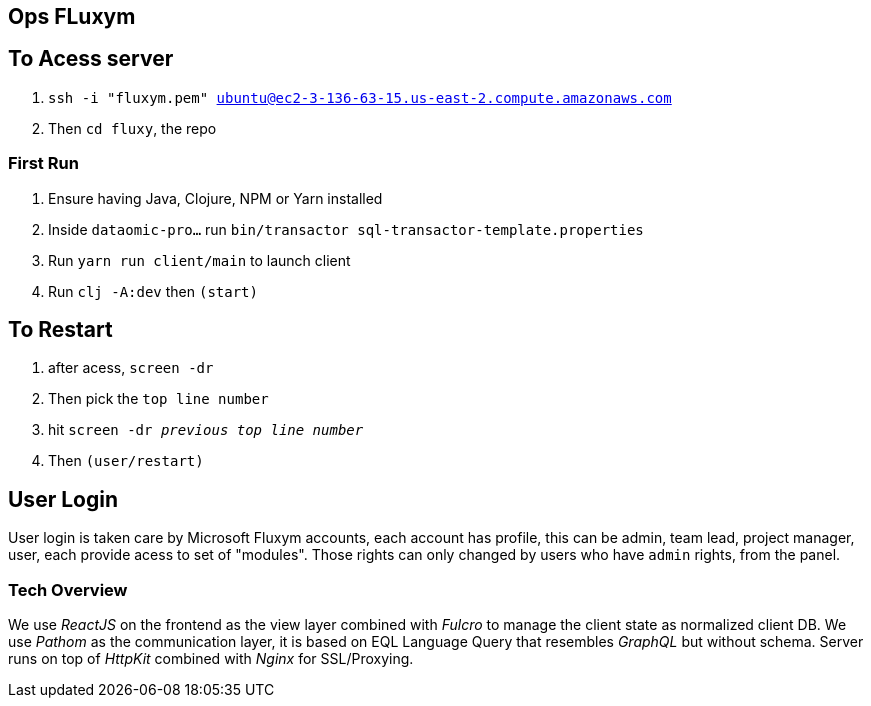 == Ops FLuxym

== To Acess server

1. `ssh -i "fluxym.pem" ubuntu@ec2-3-136-63-15.us-east-2.compute.amazonaws.com`
2. Then `cd fluxy`, the repo

=== First Run  

1. Ensure having Java, Clojure, NPM or Yarn installed 
2. Inside `dataomic-pro...` run `bin/transactor sql-transactor-template.properties`
3. Run `yarn run client/main` to launch client
4. Run `clj -A:dev` then `(start)`

== To Restart
1. after acess, `screen -dr`
2. Then pick the `top line number`
3. hit `screen -dr _previous top line number_`
4. Then `(user/restart)`

== User Login

User login is taken care by Microsoft Fluxym accounts, each account has profile, this can
be admin, team lead, project manager, user, each provide acess to set of "modules". Those rights can only
changed by users who have `admin` rights, from the panel. 

=== Tech Overview 

We use _ReactJS_ on the frontend as the view layer 
combined with _Fulcro_ to manage the client state as
normalized client DB. We use _Pathom_ as the communication layer, 
it is based on EQL Language Query that resembles _GraphQL_ but 
without schema. Server runs on top of _HttpKit_ combined with 
_Nginx_ for SSL/Proxying. 
